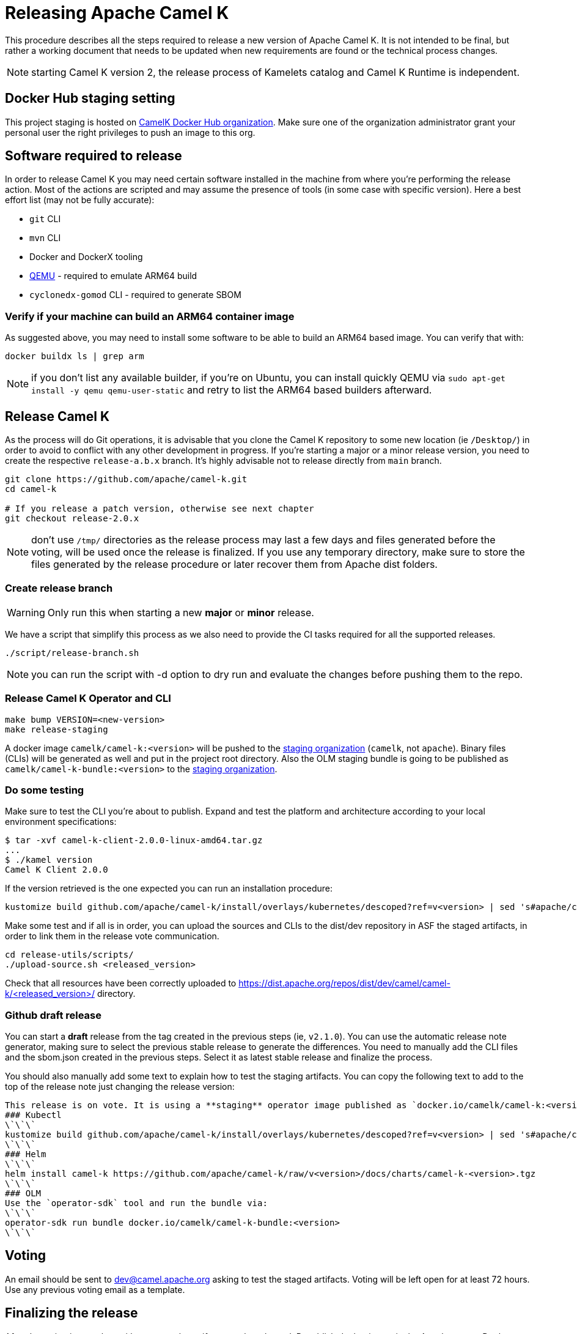 = Releasing Apache Camel K

This procedure describes all the steps required to release a new version of Apache Camel K.
It is not intended to be final, but rather a working document that needs to be updated when new requirements are found or
the technical process changes.

NOTE: starting Camel K version 2, the release process of Kamelets catalog and Camel K Runtime is independent.

== Docker Hub staging setting

This project staging is hosted on https://hub.docker.com/orgs/camelk/repositories[CamelK Docker Hub organization]. Make sure one of the organization administrator grant your personal user the right privileges to push an image to this org.

[[releasing-software]]
== Software required to release

In order to release Camel K you may need certain software installed in the machine from where you're performing the release action. Most of the actions are scripted and may assume the presence of tools (in some case with specific version). Here a best effort list (may not be fully accurate):

* `git` CLI
* `mvn` CLI
* Docker and DockerX tooling
* https://www.qemu.org/[QEMU] - required to emulate ARM64 build
* `cyclonedx-gomod` CLI - required to generate SBOM

[[arm64-verify]]
=== Verify if your machine can build an ARM64 container image

As suggested above, you may need to install some software to be able to build an ARM64 based image. You can verify that with:

```
docker buildx ls | grep arm
```

NOTE: if you don't list any available builder, if you're on Ubuntu, you can install quickly QEMU via `sudo apt-get install -y qemu qemu-user-static` and retry to list the ARM64 based builders afterward.

[[releasing-camel-k]]
== Release Camel K

As the process will do Git operations, it is advisable that you clone the Camel K repository to some new location (ie `/Desktop/`) in order to avoid to conflict with any other development in progress. If you’re starting a major or a minor release version, you need to create the respective `release-a.b.x` branch. It’s highly advisable not to release directly from `main` branch.

```
git clone https://github.com/apache/camel-k.git
cd camel-k

# If you release a patch version, otherwise see next chapter
git checkout release-2.0.x
```

NOTE: don't use `/tmp/` directories as the release process may last a few days and files generated before the voting, will be used once the release is finalized. If you use any temporary directory, make sure to store the files generated by the release procedure or later recover them from Apache dist folders.

=== Create release branch

WARNING: Only run this when starting a new **major** or **minor** release.

We have a script that simplify this process as we also need to provide the CI tasks required for all the supported releases.

```
./script/release-branch.sh
```

NOTE: you can run the script with -d option to dry run and evaluate the changes before pushing them to the repo.

[[release-camel-k-operator]]
=== Release Camel K Operator and CLI

```
make bump VERSION=<new-version>
make release-staging
```

A docker image `camelk/camel-k:<version>` will be pushed to the https://hub.docker.com/r/camelk/camel-k/tags[staging organization] (`camelk`, not `apache`). Binary files (CLIs) will be generated as well and put in the project root directory. Also the OLM staging bundle is going to be published as `camelk/camel-k-bundle:<version>` to the https://hub.docker.com/r/camelk/camel-k/tags[staging organization].

[[testing]]
=== Do some testing

Make sure to test the CLI you're about to publish. Expand and test the platform and architecture according to your local environment specifications:

```
$ tar -xvf camel-k-client-2.0.0-linux-amd64.tar.gz
...
$ ./kamel version
Camel K Client 2.0.0
```

If the version retrieved is the one expected you can run an installation procedure:

```
kustomize build github.com/apache/camel-k/install/overlays/kubernetes/descoped?ref=v<version> | sed 's#apache/camel-k#camelk/camel-k#g' | kubectl apply -f - --server-side
```

Make some test and if all is in order, you can upload the sources and CLIs to the dist/dev repository in ASF the staged artifacts, in order to link them in the release vote communication.

```
cd release-utils/scripts/
./upload-source.sh <released_version>
```
Check that all resources have been correctly uploaded to https://dist.apache.org/repos/dist/dev/camel/camel-k/<released_version>/ directory.

=== Github draft release
You can start a **draft** release from the tag created in the previous steps (ie, `v2.1.0`). You can use the automatic release note generator, making sure to select the previous stable release to generate the differences. You need to manually add the CLI files and the sbom.json created in the previous steps. Select it as latest stable release and finalize the process.

You should also manually add some text to explain how to test the staging artifacts. You can copy the following text to add to the top of the release note just changing the release version:

```
This release is on vote. It is using a **staging** operator image published as `docker.io/camelk/camel-k:<version>`. The available platforms are AMD64 and ARM64. You can test it following these instructions:
### Kubectl
\`\`\`
kustomize build github.com/apache/camel-k/install/overlays/kubernetes/descoped?ref=v<version> | sed 's#apache/camel-k#camelk/camel-k#g' | kubectl apply -f - --server-side
\`\`\`
### Helm
\`\`\`
helm install camel-k https://github.com/apache/camel-k/raw/v<version>/docs/charts/camel-k-<version>.tgz
\`\`\`
### OLM
Use the `operator-sdk` tool and run the bundle via:
\`\`\`
operator-sdk run bundle docker.io/camelk/camel-k-bundle:<version>
\`\`\`
```

[[voting]]
== Voting

An email should be sent to dev@camel.apache.org asking to test the staged artifacts. Voting will be left open for at least 72 hours. Use any previous voting email as a template.

[[finalizing]]
== Finalizing the release

After the voting is complete with success, the artifacts can be released. Republish docker image in the Apache org on Docker Hub:

```
docker pull camelk/camel-k:2.6.0-amd64
docker tag camelk/camel-k:2.6.0-amd64 apache/camel-k:2.6.0-amd64
docker push apache/camel-k:2.6.0-amd64
docker pull camelk/camel-k:2.6.0-arm64
docker tag camelk/camel-k:2.6.0-arm64 apache/camel-k:2.6.0-arm64
docker push apache/camel-k:2.6.0-arm64
docker manifest create apache/camel-k:2.6.0 --amend apache/camel-k:2.6.0-amd64 --amend apache/camel-k:2.6.0-arm64
docker manifest push --purge apache/camel-k:2.6.0

docker pull camelk/camel-k:2.6.0-17-jdk-amd64
docker tag camelk/camel-k:2.6.0-17-jdk-amd64 apache/camel-k:2.6.0-17-jdk-amd64
docker push apache/camel-k:2.6.0-17-jdk-amd64
docker pull camelk/camel-k:2.6.0-17-jdk-arm64
docker tag camelk/camel-k:2.6.0-17-jdk-arm64 apache/camel-k:2.6.0-17-jdk-arm64
docker push apache/camel-k:2.6.0-17-jdk-arm64
docker manifest create apache/camel-k:2.6.0-17-jdk --amend apache/camel-k:2.6.0-17-jdk-amd64 --amend apache/camel-k:2.6.0-17-jdk-arm64
docker manifest push --purge apache/camel-k:2.6.0-17-jdk

docker pull camelk/camel-k:2.6.0-21-jdk-amd64
docker tag camelk/camel-k:2.6.0-21-jdk-amd64 apache/camel-k:2.6.0-21-jdk-amd64
docker push apache/camel-k:2.6.0-21-jdk-amd64
docker pull camelk/camel-k:2.6.0-21-jdk-arm64
docker tag camelk/camel-k:2.6.0-21-jdk-arm64 apache/camel-k:2.6.0-21-jdk-arm64
docker push apache/camel-k:2.6.0-21-jdk-arm64
docker manifest create apache/camel-k:2.6.0-21-jdk --amend apache/camel-k:2.6.0-21-jdk-amd64 --amend apache/camel-k:2.6.0-21-jdk-arm64
docker manifest push --purge apache/camel-k:2.6.0-21-jdk
```

Artifacts committed on https://dist.apache.org/repos/dist/dev/ before the voting process need to be copied to the Apache dist repository on: https://dist.apache.org/repos/dist/release/camel.

```
cd release-utils/scripts/
./promote-release.sh <released_version>
```

Wait for maven mirrors to sync the new artifacts. This can take more than 1 hour sometimes.

=== Operator Hub

The https://github.com/k8s-operatorhub/community-operators/[OperatorHub] downstream channel should be synced to publish the latest version
of Camel K, so that it can be easily installed on platforms that support Operator Hub.

The https://github.com/redhat-openshift-ecosystem/community-operators-prod/[Embedded OperatorHub in OpenShift and OKD] downstream channel should be synced to publish the latest versionof Camel K, so that it can be easily installed on OpenShift and OKD.

You can create the bundle and prepare the supported OLM environments:

```
make bundle
./script/prepare-operators.sh <version> <github-userid>
```

The script is in charge to clone a fork you had to do have available on with your Github user and issue a PR with the required changes.

=== Helm

An Helm chart was generated during the staging procedure. Use the commit ID to cherry pick the commit which created the chart to the `main` branch. It should be 2 files, the tar.gz file that have been generated in `/docs/charts` and the updated `Chart.yaml`.

After this is done, wait for them to be available on https://hub.helm.sh/ (generally within some hour after the cherry-pick).

=== Homebrew

The https://brew.sh/[HomeBrew] formula for _kamel_ must be synced to download and build the latest version of https://github.com/apache/camel-k[Camel K], so it can be easily installed on _macOs_ and _Linux_ platforms.

NOTE: it seems it exist an automatic process in charge to update Brew formula as soon as there is a release. Check it out if after the release, https://github.com/Homebrew/homebrew-core/pulls?q=is%3Apr+kamel+is%3Aclosed[a pull request with the new version for kamel] is automatically done.

== Finalize the release

The release is complete, we only need to make it official:

=== Official Apache documentation page

The version of Camel K and the main related dependencies are scraped automatically in a Github Action. You only need to provide the LTS parameter in the related `release` branch, when the release is marked as LTS (such as in https://github.com/apache/camel-k/blob/f15124949e43bb859d07f555b9e510956d6ed823/docs/antora.yml#L30). You also need to make sure that the `antora.yml` file has correctly set the version (which may be still set as `main`) and the `prerelease` tag (which should be removed as we are officially releasing).

After the vote has passed you should update camel-website project:

1. update the https://github.com/apache/camel-website/blob/main/antora-playbook-snippets/antora-playbook.yml[camel-website `antora-playbook.yml` `content.sources` section] for camel-k to use the newly released versions, replacing the previous released version or any unsupported version.
2. update the https://github.com/apache/camel-k/blob/release-2.5.x/docs/antora.yml[camel k release branch] antora configuration.
3. create an entry in the release section of Camel website project: https://github.com/apache/camel-website/tree/main/content/releases/k - you can use any previous document as a reference.
4. provide a blog post announcing the release

NOTE: the milestone is the Github project milestone ID used to track the release.

=== Github release page
You can edit the draft release and set it to final, marking as last release. You will also need to edit the text with the staging installation instruction and point to the official documentation installation page:

```
## Installation procedure
Install the operator looking at the official https://camel.apache.org/camel-k/<2.5.x>/installation/installation.html[Camel K operator <version> installation procedure].
```

Perform a simple test to verify that everything is in place (running a "Hello World" integration after an installation done with, as an example `kubectl apply -k github.com/apache/camel-k/install/overlays/kubernetes/descoped?ref=v<version> --server-side`). Do a simple final test.

=== Announce the release

The release can be now announced to dev@camel.apache.org and users@camel.apache.org ideally accompanied by a blog post to explain what's new. The blog should be also promoted to social links (above all Linkedin).

=== Bump to next version

Once the release process is complete, we must prepare the configuration for next version. First of all, make sure you're on the `release` branch and everything is up to date. Then, use a new patch version, likely adding a unit to the patch semantic version.
```
git pull
make bump VERSION=<new-version>-SNAPSHOT LAST_RELEASED_VERSION=<replace-version>
git commit -a -m "chore(release): bump next version to <new-version>-SNAPSHOT"
git push origin HEAD:release-a.b.x
```
Where <new-version> represents the new version you want to bump and <replace-version> the version that was previously released.

If you're releasing a minor or a major version, then, you need also to bump the `main` branch with the following version. It should be the same process as in the `release` branch, but, this time, on `main` and updating the minor or major semantic version.

```
git checkout main
git pull
make bump VERSION=<new-version>-SNAPSHOT LAST_RELEASED_VERSION=<replace-version>
git commit -a -m "chore(release): bump next version to <new-version>-SNAPSHOT"
git push origin HEAD:main
```
Now, the release process is completed. Thanks for taking care. Make sure to remove the local repository on your machine to avoid any further update on the project by mistake.
